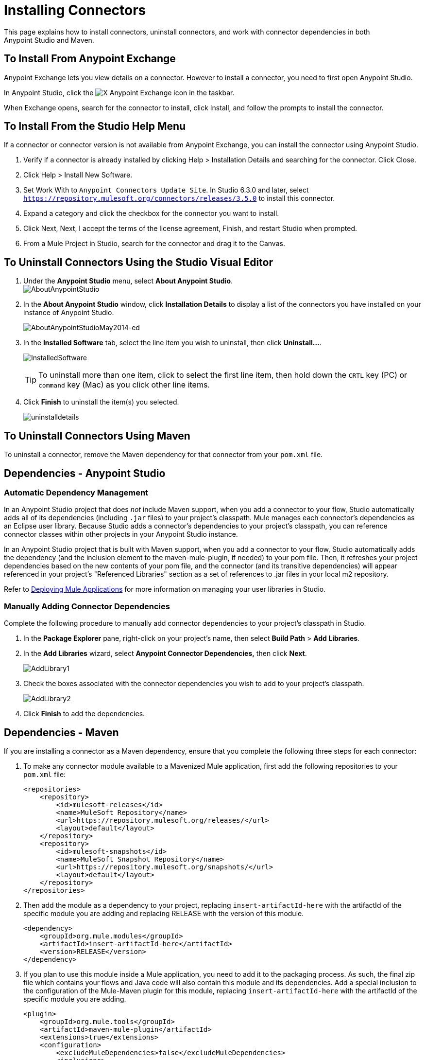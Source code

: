 = Installing Connectors
:keywords: mule, studio, enterprise, connectors, install connectors, maven, exchange

This page explains how to install connectors, uninstall connectors, and work with connector dependencies in both Anypoint Studio and Maven.

== To Install From Anypoint Exchange

Anypoint Exchange lets you view details on a connector. However to install a connector, you need to first open Anypoint Studio.

In Anypoint Studio, click the image:exchange-icon-in-studio.png[X] Anypoint Exchange icon in the taskbar. 

When Exchange opens, search for the connector to install, click Install, and follow the prompts to install the connector.

== To Install From the Studio Help Menu

If a connector or connector version is not available from Anypoint Exchange, you can install the connector using Anypoint Studio.

. Verify if a connector is already installed by clicking Help > Installation Details and searching for the connector. Click Close.
. Click Help > Install New Software.
. Set Work With to `Anypoint Connectors Update Site`. In Studio 6.3.0 and later, select `https://repository.mulesoft.org/connectors/releases/3.5.0` to install this connector.
. Expand a category and click the checkbox for the connector you want to install.
. Click Next, Next, I accept the terms of the license agreement, Finish, and restart Studio when prompted.
. From a Mule Project in Studio, search for the connector and drag it to the Canvas.


== To Uninstall Connectors Using the Studio Visual Editor

. Under the *Anypoint Studio* menu, select *About Anypoint Studio*.  +
image:AboutAnypointStudio.png[AboutAnypointStudio]

. In the *About Anypoint Studio* window, click *Installation Details* to display a list of the connectors you have installed on your instance of Anypoint Studio. 
+
image:AboutAnypointStudioMay2014-ed.png[AboutAnypointStudioMay2014-ed]

. In the *Installed Software* tab, select the line item you wish to uninstall, then click **Uninstall…**. 
+
image:InstalledSoftware.png[InstalledSoftware]
[TIP]
To uninstall more than one item, click to select the first line item, then hold down the `CRTL` key (PC) or `command` key (Mac) as you click other line items.
. Click *Finish* to uninstall the item(s) you selected. 
+
image:uninstalldetails.png[uninstalldetails]

== To Uninstall Connectors Using Maven

To uninstall a connector, remove the Maven dependency for that connector from your `pom.xml` file.


== Dependencies - Anypoint Studio


=== Automatic Dependency Management

In an Anypoint Studio project that does _not_ include Maven support, when you add a connector to your flow, Studio automatically adds all of its dependencies (including `.jar` files) to your project's classpath. Mule manages each connector's dependencies as an Eclipse user library. Because Studio adds a connector's dependencies to your project's classpath, you can reference connector classes within other projects in your Anypoint Studio instance.

In an Anypoint Studio project that is built with Maven support, when you add a connector to your flow, Studio automatically adds the dependency (and the inclusion element to the maven-mule-plugin, if needed) to your pom file. Then, it refreshes your project dependencies based on the new contents of your pom file, and the connector (and its transitive dependencies) will appear referenced in your project's "Referenced Libraries" section as a set of references to .jar files in your local m2 repository.

Refer to link:/getting-started/index[Deploying Mule Applications] for more information on managing your user libraries in Studio.

=== Manually Adding Connector Dependencies

Complete the following procedure to manually add connector dependencies to your project's classpath in Studio.

. In the *Package Explorer* pane, right-click on your project's name, then select *Build Path* > *Add Libraries*.
. In the *Add Libraries* wizard, select **Anypoint Connector Dependencies,** then click *Next*.
+
image:AddLibrary1.png[AddLibrary1]

. Check the boxes associated with the connector dependencies you wish to add to your project's classpath.
+
image:AddLibrary2.png[AddLibrary2]

. Click *Finish* to add the dependencies.

== Dependencies - Maven


If you are installing a connector as a Maven dependency, ensure that you complete the following three steps for each connector:

. To make any connector module available to a Mavenized Mule application, first add the following repositories to your `pom.xml` file:
+
[source, xml, linenums]
----
<repositories>
    <repository>
        <id>mulesoft-releases</id>
        <name>MuleSoft Repository</name>
        <url>https://repository.mulesoft.org/releases/</url>
        <layout>default</layout>
    </repository>
    <repository>
        <id>mulesoft-snapshots</id>
        <name>MuleSoft Snapshot Repository</name>
        <url>https://repository.mulesoft.org/snapshots/</url>
        <layout>default</layout>
    </repository>
</repositories>
----
+
. Then add the module as a dependency to your project, replacing `insert-artifactId-here` with the artifactId of the specific module you are adding and replacing RELEASE with the version of this module.
+
[source, xml, linenums]
----
<dependency>
    <groupId>org.mule.modules</groupId>
    <artifactId>insert-artifactId-here</artifactId>
    <version>RELEASE</version>
</dependency>
----
+
. If you plan to use this module inside a Mule application, you need to add it to the packaging process. As such, the final zip file which contains your flows and Java code will also contain this module and its dependencies. Add a special inclusion to the configuration of the Mule-Maven plugin for this module, replacing `insert-artifactId-here` with the artifactId of the specific module you are adding.
+
[source, xml, linenums]
----
<plugin>
    <groupId>org.mule.tools</groupId>
    <artifactId>maven-mule-plugin</artifactId>
    <extensions>true</extensions>
    <configuration>
        <excludeMuleDependencies>false</excludeMuleDependencies>
        <inclusions>
            <inclusion>
                <groupId>org.mule.modules</groupId>
                <artifactId>insert-artifactId-here</artifactId>
            </inclusion>
        </inclusions>
    </configuration>
</plugin>
----


== See Also

* Read more about using link:/mule-user-guide/v/3.6/anypoint-connectors[Anypoint Connectors]. 
* Review full connector-specific documentation, including video demonstrations and complete code samples, in link:https://www.mulesoft.com/exchange#!/[Anypoint Exchange].
* Learn how to build your own Mule extensions with link:/anypoint-connector-devkit/v/3.6[Anypoint Connector DevKit].
* Learn how to link:/mule-user-guide/v/3.6/working-with-multiple-versions-of-connectors[work with multiple versions of connectors].
